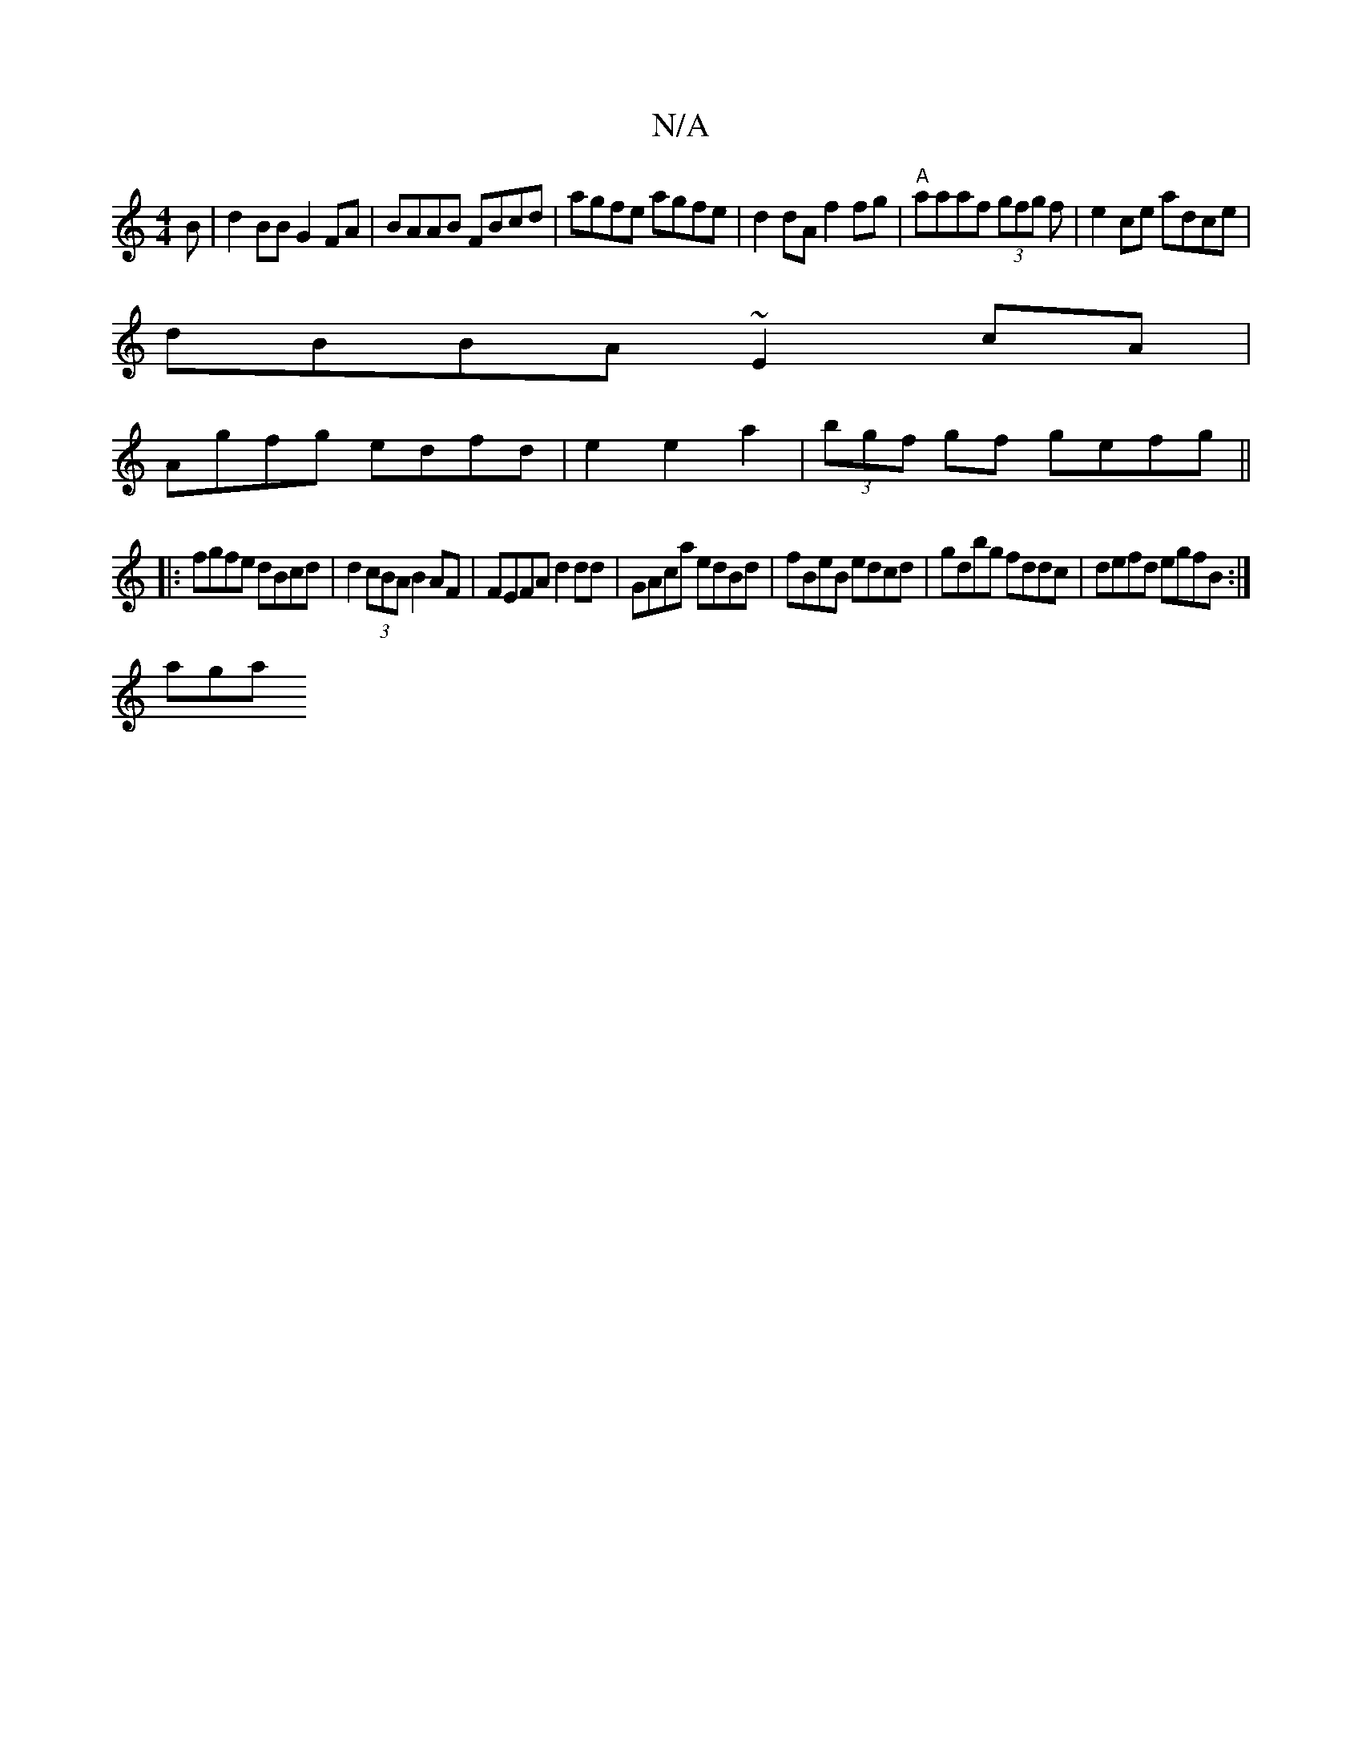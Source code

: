 X:1
T:N/A
M:4/4
R:N/A
K:Cmajor
B|d2BB G2 FA|BAAB FBcd|agfe agfe|d2dA f2fg|"A"aaaf (3gfg f|e2ce adce|
dBBA ~E2cA|
Agfg edfd|e2e2a2|(3bgf gf gefg||
|: fgfe dBcd|d2(3cBA B2 AF | FEFA d2 dd|GAca edBd|fBeB edcd|gdbg fddc|defd egfB:|
aga